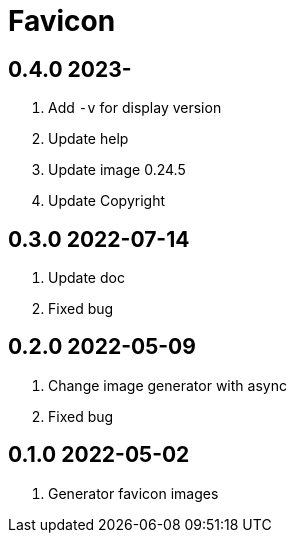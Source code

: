 = Favicon

== 0.4.0 2023-
. Add `-v` for display version
. Update help
. Update image 0.24.5
. Update Copyright

== 0.3.0 2022-07-14
. Update doc
. Fixed bug

== 0.2.0 2022-05-09
. Change image generator with async
. Fixed bug

== 0.1.0 2022-05-02
. Generator favicon images
